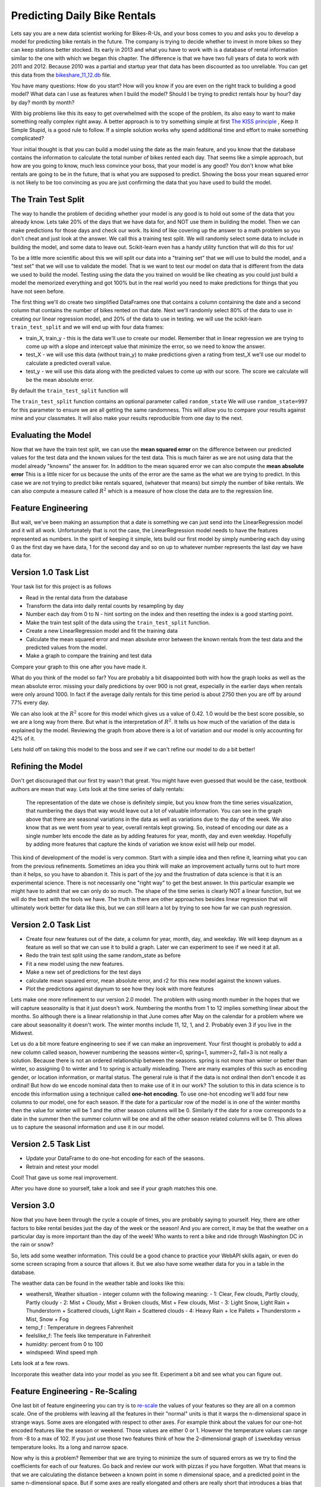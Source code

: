 Predicting Daily Bike Rentals
=============================

Lets say you are a new data scientist working for Bikes-R-Us, and your boss comes to you and asks you to develop a model for predicting bike rentals in the future.  The company is trying to decide whether to invest in more bikes so they can keep stations better stocked.  Its early in 2013 and what you have to work with is a database of rental information similar to the one with which we began this chapter.  The difference is that we have two full years of data to work with 2011 and 2012.  Because 2010 was a partial and startup year that data has been discounted as too unreliable.  You can get this data from the `bikeshare_11_12.db <../_static/bikeshare_11_12.db>`_ file.

You have many questions:  How do you start?  How will you know if you are even on the right track to building a good model?  What data can I use as features when I build the model?  Should I be trying to predict rentals hour by hour? day by day?  month by month?

With big problems like this its easy to get overwhelmed with the scope of the problem, its also easy to want to make something really complex right away.  A better approach is to try something simple at first `The KISS principle <https://en.wikipedia.org/wiki/KISS_principle>`_ ,  Keep It Simple Stupid,  is a good rule to follow.  If a simple solution works why spend additional time and effort to make something complicated?

Your initial thought is that you can build a model using the date as the main feature, and you know that the database contains the information to calculate the total number of bikes rented each day.  That seems like a simple approach, but how are you going to know, much less convince your boss, that your model is any good?  You don't know what bike rentals are going to be in the future, that is what you are supposed to predict. Showing the boss your mean squared error is not likely to be too convincing as you are just confirming the data that you have used to build the model.

The Train Test Split
--------------------

The way to handle the problem of deciding whether your model is any good is to hold out some of the data that you already know.  Lets take 20% of the days that we have data for, and NOT use them in building the model.  Then we can make predictions for those days and check our work.  Its kind of like covering up the answer to a math problem so you don't cheat and just look at the answer.  We call this a training test split.  We will randomly select some data to include in building the model, and some data to leave out.  Scikit-learn even has a handy utility function that will do this for us!

To be a little more scientific about this we will split our data into a "training set" that we will use to build the model, and a "test set" that we will use to validate the model.  That is we want to test our model on data that is different from the data we used to build the model.  Testing using the data the you trained on would be like cheating as you could just build a model the memorized everything and got 100% but in the real world you need to make predictions for things that you have not seen before.

The first thing we'll do create two simplified DataFrames one that contains a column containing the date and a second column that contains the number of bikes rented on that date.  Next we'll randomly select 80% of the data to use in creating our linear regression model, and 20% of the data to use in testing.  we will use the scikit-learn ``train_test_split`` and we will end up with four data frames:

* train_X, train_y - this is the data we'll use to create our model.  Remember that in linear regression we are trying to come up with a slope and intercept value that minimize the error, so we need to know the answer.

* test_X - we will use this data (without train_y) to make predictions given a rating from test_X we'll use our model to calculate a predicted overall value.

* test_y - we will use this data along with the predicted values to come up with our score.  The score we calculate will be the mean absolute error.

By default the ``train_test_split`` function will

The ``train_test_split`` function contains an optional parameter called ``random_state`` We will use ``random_state=997`` for this parameter to ensure we are all getting the same randomness.  This will allow you to compare your results against mine and your classmates.  It will also make your results reproducible from one day to the next.

Evaluating the Model
--------------------

Now that we have the train test split, we can use the **mean squared error** on the difference between our predicted values for the test data and the known values for the test data.  This is much fairer as we are not using data that the model already "knowns" the answer for.  In addition to the mean squared error we can also compute the **mean absolute error**  This is a little nicer for us because the units of the error are the same as the what we are trying to predict.  In this case we are not trying to predict bike rentals squared, (whatever that means) but simply the number of bike rentals.  We can also compute a measure called :math:`R^2` which is a measure of how close the data are to the regression line.


Feature Engineering
-------------------

But wait, we've been making an assumption that a date is something we can just send into the LinearRegression model and it will all work.  Unfortunately that is not the case, the LinearRegression model needs to have the features represented as numbers.  In the spirit of keeping it simple, lets build our first model by simply numbering each day using 0 as the first day we have data, 1 for the second day and so on up to whatever number represents the last day we have data for.



Version 1.0 Task List
---------------------

Your task list for this project is as follows

* Read in the rental data from the database
* Transform the data into daily rental counts by resampling by day
* Number each day from 0 to N - hint sorting on the index and then resetting the index is a good starting point.
* Make the train test split of the data using the ``train_test_split`` function.
* Create a new LinearRegression model and fit the training data
* Calculate the mean squared error and mean absolute error  between the known rentals from the test data and the predicted values from the model.
* Make a graph to compare the training and test data

.. fillintheblank:: modelv1_len

   How many days of data do you have in the transformed data set (before the train test split)

   - :731: Is the correct answer
     :x: catchall feedback

.. fillintheblank:: modelv1_test_len

   How many days of data do you have in the test set?

   - :147: Is the correct answer
     :183|182: Looks like you did not set the test_size parameter to .2
     :146.2: Good calculation, but we cannot have a fraction of a row in our data.
     :x: Hint:  The correct size is between 140 and 160.  You can calculate it yourself if you got the previous question correct.  If not, you need to get that one right before doing this one.

.. fillintheblank:: modelv1_mae

   What is the mean absolute error of your predictions?

   - :1236.04.*: Is the correct answer
     :2547739.2.*: Is the mean squared error
     :x: Make sure you use the ``mean_absolute_error`` function


Compare your graph to this one after you have made it.

.. reveal:: modelv1_reg_comp
    :modal:
    :modaltitle: Predicted Versus Actual Daily Rentals V1

    .. image:: Figures/regression_compare_1.png

What do you think of the model so far?  You are probably a bit disappointed both with how the graph looks as well as the mean absolute error.  missing your daily predictions by over 900 is not great, especially in the earlier days when rentals were only around 1000.  In fact if the average daily rentals for this time period is about 2750 then you are off by around 77% every day.

We can also look at the :math:`R^2` score for this model which gives us a value of 0.42.  1.0 would be the best score possible, so we are a long way from there. But what is the interpretation of :math:`R^2`.  It tells us how much of the variation of the data is explained by the model.  Reviewing  the graph from above there is a lot of variation and our model is only accounting for 42% of it.

Lets hold off on taking this model to the boss and see if we can't refine our model to do a bit better!

Refining the Model
------------------

Don't get discouraged that our first try wasn't that great.  You might have even guessed that would be the case, textbook authors are mean that way.  Lets look at the time series of daily rentals:

.. figure:: Figures/year_one_ts.png


 The representation of the date we chose is definitely simple, but you know from the time series visualization, that numbering the days that way would leave out a lot of valuable information.  You can see in the graph above that there are seasonal variations in the data as well as variations due to the day of the week.  We also know that as we went from year to year, overall rentals kept growing.  So, instead of encoding our date as a single number lets encode the date as by adding features for year, month, day and even weekday.  Hopefully by adding more features that capture the kinds of variation we know exist will help our model.

This kind of development of the model is very common.  Start with a simple idea and then refine it, learning what you can from the previous refinements.  Sometimes an idea you think will make an improvement actually turns out to hurt more than it helps, so you have to abandon it.  This is part of the joy and the frustration of data science is that it is an experimental science.  There is not necessarily one "right way" to get the best answer.  In this particular example we might have to admit that we can only do so much.  The shape of the time series is clearly NOT a linear function, but we will do the best with the tools we have.  The truth is there are other approaches besides linear regression that will ultimately work better for data like this, but we can still learn a lot by trying to see how far we can push regression.

Version 2.0 Task List
---------------------

* Create four new features out of the date, a column for year, month, day, and weekday.  We will keep daynum as a feature as well so that we can use it to build a graph.  Later we can experiment to see if we need it at all.
* Redo the train test split using the same random_state as before
* Fit a new model using the new features.
* Make a new set of predictions for the test days
* calculate mean squared error, mean absolute error, and r2 for this new model against the known values.
* Plot the predictions against daynum to see how they look with more features

.. fillintheblank:: modelv2_mae

   What is the mean absolute error of your predictions?

   - :1043.6.*: Is the correct answer
     :2196800.74.*: Is the mean squared error
     :x: Make sure you use the ``mean_absolute_error`` function

.. fillintheblank:: modelv2_r2

   What is your r2_score for this model?

   - :0.46.*|0.459.*|.459.*|.46.*: Is the correct answer
     :incorrect: Is feedback on a specific incorrect
     :x: catchall feedback


Lets make one more refinement to our version 2.0 model.  The problem with using month number in the hopes that we will capture seasonality is that it just doesn't work.  Numbering the months from 1 to 12 implies something linear about the months.  So although there is a linear relationship in that June comes after May on the calendar for a problem where we care about seasonality it doesn't work.  The winter months include 11, 12, 1, and 2.  Probably even 3 if you live in the Midwest.

Let us do a bit more feature engineering to see if we can make an improvement.  Your first thought is probably to add a new column called season, however numbering the seasons winter=0, spring=1, summer=2, fall=3 is not really a solution.  Because there is not an ordered relationship between the seasons.  spring is not more than winter or better than winter, so assigning 0 to winter and 1 to spring is actually misleading.  There are many examples of this such as encoding gender, or location information, or marital status. The general rule is that if the data is not ordinal then don't encode it as ordinal!  But how do we encode nominal data then to make use of it in our work? The solution to this in data science is to encode this information using a technique called **one-hot encoding**.  To use one-hot encoding we'll add four new columns to our model, one for each season.  If the date for a particular row of the model is in one of the winter months then the value for winter will be 1 and the other season columns will be 0.  Similarly if the date for a row corresponds to a date in the summer then the summer column will be one and all the other season related columns will be 0.  This allows us to capture the seasonal information and use it in our model.



Version 2.5 Task List
---------------------

* Update your DataFrame to do one-hot encoding for each of the seasons.
* Retrain and retest your model


Cool!  That gave us some real improvement.

.. fillintheblank:: modelv25_mae

   What is the mean absolute error of your predictions?

   - :846.2.*: Is the correct answer
     :1633379.38.*: Is the mean squared error
     :x: Make sure you use the ``mean_absolute_error`` function


.. fillintheblank:: modelv25_r2

   What is your r2 value for this model?

   - :0.598|0.6.*|.6.*|0.59.*: Is the correct answer
     :incorrect: Is feedback on a specific incorrect
     :x: catchall feedback

After you have done so yourself, take a look and see if your graph matches this one.

.. reveal:: modelv25_viz

     .. image:: Figures/modelv25_compare.png


Version 3.0
-----------

Now that you have been through the cycle a couple of times, you are probably saying to yourself.  Hey, there are other factors to bike rental besides just the day of the week or the season!  And you are correct, it may be that the weather on a particular day is more important than the day of the week!  Who wants to rent a bike and ride through Washington DC in the rain or snow?

So, lets add some weather information.  This could be a good chance to practice your WebAPI skills again, or even do some screen scraping from a source that allows it.  But we also have some weather data for you in a table in the database.

The weather data can be found in the weather table and looks like this:

* weathersit, Weather situation - integer column with the following meaning:
  - 1: Clear, Few clouds, Partly cloudy, Partly cloudy
  - 2: Mist + Cloudy, Mist + Broken clouds, Mist + Few clouds, Mist
  - 3: Light Snow, Light Rain + Thunderstorm + Scattered clouds, Light Rain + Scattered clouds
  - 4: Heavy Rain + Ice Pallets + Thunderstorm + Mist, Snow + Fog

* temp_f : Temperature in degrees Fahrenheit
* feelslike_f: The feels like temperature in Fahrenheit
* humidity: percent from 0 to 100
* windspeed: Wind speed mph

Lets look at a few rows.

.. raw:: html

     <table border="1" class="dataframe">
     <thead>
     <tr style="text-align: right;">
          <th></th>
          <th>date</th>
          <th>hour</th>
          <th>weathersit</th>
          <th>temp_f</th>
          <th>feelslike_f</th>
          <th>humidity</th>
          <th>windspeed</th>
     </tr>
     </thead>
     <tbody>
     <tr>
          <th>0</th>
          <td>2011-01-01</td>
          <td>0</td>
          <td>1</td>
          <td>37.904</td>
          <td>37.40252</td>
          <td>81.0</td>
          <td>0.0</td>
     </tr>
     <tr>
          <th>1</th>
          <td>2011-01-01</td>
          <td>1</td>
          <td>1</td>
          <td>36.212</td>
          <td>35.59676</td>
          <td>80.0</td>
          <td>0.0</td>
     </tr>
     <tr>
          <th>2</th>
          <td>2011-01-01</td>
          <td>2</td>
          <td>1</td>
          <td>36.212</td>
          <td>35.59676</td>
          <td>80.0</td>
          <td>0.0</td>
     </tr>
     <tr>
          <th>3</th>
          <td>2011-01-01</td>
          <td>3</td>
          <td>1</td>
          <td>37.904</td>
          <td>37.40252</td>
          <td>75.0</td>
          <td>0.0</td>
     </tr>
     <tr>
          <th>4</th>
          <td>2011-01-01</td>
          <td>4</td>
          <td>1</td>
          <td>37.904</td>
          <td>37.40252</td>
          <td>75.0</td>
          <td>0.0</td>
     </tr>
     </tbody>
     </table>


Incorporate this weather data into your model as you see fit.  Experiment a bit and see what you can figure out.

.. shortanswer:: bike_rent_weather1
    :optional:

    What was the lowest MAE you were able to achieve?  Which weather features improved your score the most?

Feature Engineering - Re-Scaling
--------------------------------

One last bit of feature engineering  you can try is to `re-scale <https://medium.com/greyatom/why-how-and-when-to-scale-your-features-4b30ab09db5e>`_ the values of your features so they are all on a common scale.  One of the problems with leaving all the features in their "normal" units is that it warps the n-dimensional space in strange ways.  Some axes are elongated with respect to other axes.  For example think about the values for our one-hot encoded features like the season or weekend.  Those values are either 0 or 1.  However the temperature values can range from -8 to a max of 102.  If you just use those two features think of how the 2-dimensional graph of ``isweekday`` versus temperature looks.  Its a long and narrow space.

Now why is this a problem?  Remember that we are trying to minimize the sum of squared errors as we try to find the coefficients for each of our features.  Go back and review our work with pizzas if you have forgotten.  What that means is that we are calculating the distance between a known point in some n dimensional space, and a predicted point in the same n-dimensional space.  But if some axes are really elongated and others are really short that introduces a bias that the algorithm has to overcome.

Whereas if you re-scale the temperature to be on scale from 0 to 1 then you have a nice space where all the features are on the same scales and the algorithm can do its job more efficiently.  This may not be the most important factor for regression, but for other machine learning algorithms its critical!

One really common method for transforming the data is to use min-max scaling

.. math::

     scaled = \frac{v_i - min(v)}{max(v) - min(v)}

This will ensure that all of your values are between 0 and 1.


Where to go from here?
----------------------

In the introduction to this textbook we showed you this diagram.  Take a look at it again here:

.. image:: ../Introduction/Figures/DSPipeline.svg
   :align: left

You can see that we have now learned something about every box on that diagram.  In this chapter you learned how to build one of the most commonly used kinds of models in data science, Regression.  But Regression analysis is just the tip of the iceberg, there are many other kinds of models to learn about.  The good news for you is that you have some knowledge of the scikit-learn API.  The API is consistent across many other kinds of models whether its Regression or LogisticRegression or DecisionTrees or Perceptron, you use the same methods, fit, predict, etc. to train and test the model!

The next step for you is to find a different data set, something that is interesting to you, maybe its predicting the scores of soccer games, or predicting trends in fashion, or identifying tumors in MRI images.  Whatever it is its a great opportunity to practice what you have learned in this chapter.

